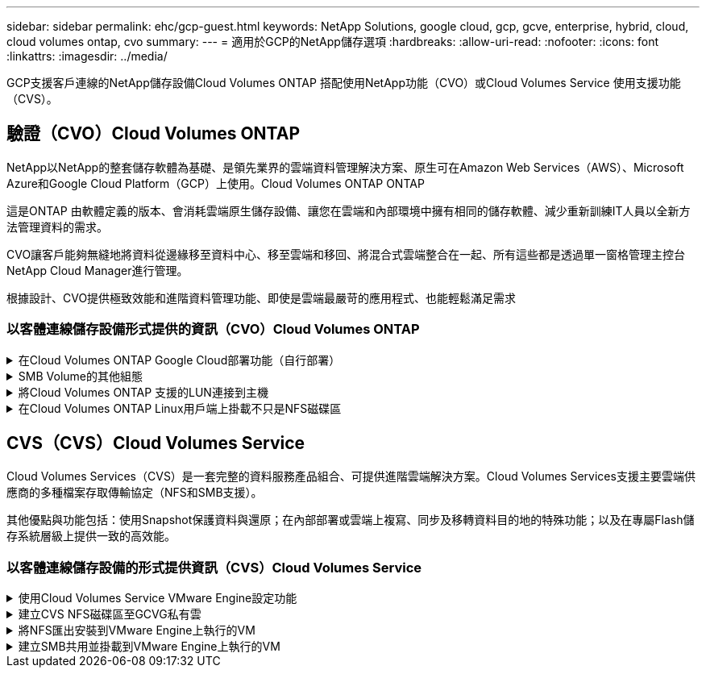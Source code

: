 ---
sidebar: sidebar 
permalink: ehc/gcp-guest.html 
keywords: NetApp Solutions, google cloud, gcp, gcve, enterprise, hybrid, cloud, cloud volumes ontap, cvo 
summary:  
---
= 適用於GCP的NetApp儲存選項
:hardbreaks:
:allow-uri-read: 
:nofooter: 
:icons: font
:linkattrs: 
:imagesdir: ../media/


[role="lead"]
GCP支援客戶連線的NetApp儲存設備Cloud Volumes ONTAP 搭配使用NetApp功能（CVO）或Cloud Volumes Service 使用支援功能（CVS）。



== 驗證（CVO）Cloud Volumes ONTAP

NetApp以NetApp的整套儲存軟體為基礎、是領先業界的雲端資料管理解決方案、原生可在Amazon Web Services（AWS）、Microsoft Azure和Google Cloud Platform（GCP）上使用。Cloud Volumes ONTAP ONTAP

這是ONTAP 由軟體定義的版本、會消耗雲端原生儲存設備、讓您在雲端和內部環境中擁有相同的儲存軟體、減少重新訓練IT人員以全新方法管理資料的需求。

CVO讓客戶能夠無縫地將資料從邊緣移至資料中心、移至雲端和移回、將混合式雲端整合在一起、所有這些都是透過單一窗格管理主控台NetApp Cloud Manager進行管理。

根據設計、CVO提供極致效能和進階資料管理功能、即使是雲端最嚴苛的應用程式、也能輕鬆滿足需求



=== 以客體連線儲存設備形式提供的資訊（CVO）Cloud Volumes ONTAP

.在Cloud Volumes ONTAP Google Cloud部署功能（自行部署）
[%collapsible]
====
可從GCVM私有雲端環境中建立的VM掛載支援資源和LUN。Cloud Volumes ONTAP這些磁碟區也可掛載於Linux用戶端、Windows用戶端和LUN、在透過iSCSI掛載時、可在Linux或Windows用戶端上作為區塊裝置存取、因為Cloud Volumes ONTAP 此功能支援iSCSI、SMB及NFS傳輸協定。只需幾個簡單步驟、即可設定各個資料區。Cloud Volumes ONTAP

若要將磁碟區從內部部署環境複寫至雲端、以進行災難恢復或移轉、請使用站台對站台VPN或雲端互連、建立與Google Cloud的網路連線。將內部部署的資料複寫到Cloud Volumes ONTAP 內部部署的不適用範圍。若要在內部部署Cloud Volumes ONTAP 和不間斷系統之間複寫資料、請參閱 link:mailto:CloudOwner@gve.local#setting-up-data-replication-between-systems["設定系統之間的資料複寫"]。


NOTE: 使用 link:https://cloud.netapp.com/cvo-sizer["Szizer Cloud Volumes ONTAP"] 以準確調整Cloud Volumes ONTAP 實體執行個體的大小。同時監控內部部署的效能、以做Cloud Volumes ONTAP 為VMware內部資料的輸入。

. 登入NetApp Cloud Central：「Fabric View（架構檢視）」畫面隨即顯示。找到Cloud Volumes ONTAP 「解決方案」索引標籤、然後選取「前往Cloud Manager」。登入之後、便會顯示「畫版」畫面。
+
image:gcve-cvo-guest-1.png["此圖顯示輸入 / 輸出對話方塊或表示寫入內容"]

. 在Cloud Manager的「CanvasTM」索引標籤上、按一下「Add a Working Environment（新增工作環境）」、然後選取「Google Cloud Platform（Google Cloud Platform）」做為雲端和系統組態類型。然後按「Next（下一步）」。
+
image:gcve-cvo-guest-2.png["此圖顯示輸入 / 輸出對話方塊或表示寫入內容"]

. 提供要建立的環境詳細資料、包括環境名稱和管理員認證資料。完成後、按一下「Continue（繼續）」。
+
image:gcve-cvo-guest-3.png["此圖顯示輸入 / 輸出對話方塊或表示寫入內容"]

. 選取或取消選取Cloud Volumes ONTAP 適用於不支援的部署附加服務、包括Data Sense & Compliance或Backup to Cloud。然後按一下「Continue（繼續）」。
+
提示：停用附加服務時、會顯示驗證快顯訊息。在CVO部署之後、可新增/移除附加服務、如果不需要、請考慮取消選取附加服務、以避免成本。

+
image:gcve-cvo-guest-4.png["此圖顯示輸入 / 輸出對話方塊或表示寫入內容"]

. 選取位置、選擇防火牆原則、然後選取核取方塊以確認網路連線至Google Cloud儲存設備。
+
image:gcve-cvo-guest-5.png["此圖顯示輸入 / 輸出對話方塊或表示寫入內容"]

. 選取使用許可選項：「隨用隨付」或「BYOL」以使用現有的授權。在此範例中、會使用Freemium選項。然後按一下「Continue（繼續）」。
+
image:gcve-cvo-guest-6.png["此圖顯示輸入 / 輸出對話方塊或表示寫入內容"]

. 根據將部署在AWS SDDC上VMware雲端上的VM上的工作負載類型、選擇幾個預先設定的套件。
+
提示：按ONTAP 一下「Change Configuration（變更組態）」、將滑鼠移到方塊上以取得詳細資料、或自訂CVO元件和版本。

+
image:gcve-cvo-guest-7.png["此圖顯示輸入 / 輸出對話方塊或表示寫入內容"]

. 在「Review & Approve（檢閱與核准）」頁面上、檢閱並確認所做的選擇。若要建立Cloud Volumes ONTAP 此實例、請按一下「Go（執行）」。
+
image:gcve-cvo-guest-8.png["此圖顯示輸入 / 輸出對話方塊或表示寫入內容"]

. 完成供應後、此功能會列在「畫版」頁面上的工作環境中。Cloud Volumes ONTAP
+
image:gcve-cvo-guest-9.png["此圖顯示輸入 / 輸出對話方塊或表示寫入內容"]



====
.SMB Volume的其他組態
[%collapsible]
====
. 工作環境準備好之後、請確定CIFS伺服器已設定適當的DNS和Active Directory組態參數。您必須先執行此步驟、才能建立SMB Volume。
+
提示：按一下「Menu（功能表）」圖示（o）、選取「Advanced（進階）」以顯示更多選項、然後選取「CIFS setup（CIFS設定）」。

+
image:gcve-cvo-guest-10.png["此圖顯示輸入 / 輸出對話方塊或表示寫入內容"]

. 建立SMB Volume是一項簡單的程序。在畫版中、按兩下Cloud Volumes ONTAP 執行作業的環境以建立及管理磁碟區、然後按一下「Create Volume（建立磁碟區）」選項。選擇適當的大小、然後由Cloud Manager選擇內含的Aggregate、或使用進階分配機制將其放置在特定的Aggregate上。在此示範中、CIFS/SMB被選取為傳輸協定。
+
image:gcve-cvo-guest-11.png["此圖顯示輸入 / 輸出對話方塊或表示寫入內容"]

. 在配置磁碟區之後、該磁碟區會出現在「Volumes（磁碟區）」窗格下方。由於CIFS共用區已配置完成、因此請授予使用者或群組檔案和資料夾的權限、並確認這些使用者可以存取共用區並建立檔案。如果從內部部署環境複寫磁碟區、則不需要執行此步驟、因為檔案和資料夾權限都會保留為SnapMirror複寫的一部分。
+
提示：按一下Volume功能表（o）以顯示其選項。

+
image:gcve-cvo-guest-12.png["此圖顯示輸入 / 輸出對話方塊或表示寫入內容"]

. 建立磁碟區之後、請使用mount命令顯示磁碟區連線指示、然後從Google Cloud VMware Engine上的VM連線至共用區。
+
image:gcve-cvo-guest-13.png["此圖顯示輸入 / 輸出對話方塊或表示寫入內容"]

. 複製下列路徑、然後使用「對應網路磁碟機」選項、在Google Cloud VMware Engine上執行的VM上掛載磁碟區。
+
image:gcve-cvo-guest-14.png["此圖顯示輸入 / 輸出對話方塊或表示寫入內容"]

+
一旦完成對應、就能輕鬆存取、並據此設定NTFS權限。

+
image:gcve-cvo-guest-15.png["此圖顯示輸入 / 輸出對話方塊或表示寫入內容"]



====
.將Cloud Volumes ONTAP 支援的LUN連接到主機
[%collapsible]
====
若要將Cloud Volumes ONTAP LUN連接至主機、請完成下列步驟：

. 在「畫版」頁面上、按兩下Cloud Volumes ONTAP 「功能不全」環境以建立及管理Volume。
. 按一下「Add Volume（新增Volume）」>「New Volume（新Volume）」、然後選取「iSCSI（iSCSI）」、按一下「繼續」。
+
image:gcve-cvo-guest-16.png["此圖顯示輸入 / 輸出對話方塊或表示寫入內容"] image:gcve-cvo-guest-17.png["此圖顯示輸入 / 輸出對話方塊或表示寫入內容"]

. 配置磁碟區後、選取Volume（Volume）功能表（o）、然後按一下Target IQN。若要複製iSCSI合格名稱（IQN）、請按一下複製。設定從主機到 LUN 的 iSCSI 連線。


若要針對位於Google Cloud VMware Engine上的主機達成相同的目標：

. 從RDP移至Google Cloud VMware Engine上裝載的VM。
. 開啟「iSCSI啟動器內容」對話方塊：「伺服器管理員」>「儀表板」>「工具」>「iSCSI啟動器」。
. 在「Discovery（探索）」索引標籤中、按一下「Discover Portal（探索入口網站）」或「Add Portal（新增入口網站）」、然後輸入iSCSI目標連接埠的IP位
. 從「目標」索引標籤中選取探索到的目標、然後按一下「登入」或「連線」。
. 選取「啟用多重路徑」、然後選取「電腦啟動時自動還原此連線」或「將此連線新增至最愛目標清單」。按一下進階。
+

NOTE: Windows主機必須與叢集中的每個節點建立iSCSI連線。原生DSM會選取最佳路徑。

+
image:gcve-cvo-guest-18.png["此圖顯示輸入 / 輸出對話方塊或表示寫入內容"]

+
儲存虛擬機器（SVM）上的LUN會在Windows主機上顯示為磁碟。主機不會自動探索任何新增的磁碟。完成下列步驟、觸發手動重新掃描以探索磁碟：

+
.. 開啟Windows電腦管理公用程式：「開始」>「系統管理工具」>「電腦管理」。
.. 展開導覽樹狀結構中的「Storage（儲存）」節點。
.. 按一下「磁碟管理」。
.. 按一下「行動」>「重新掃描磁碟」。
+
image:gcve-cvo-guest-19.png["此圖顯示輸入 / 輸出對話方塊或表示寫入內容"]

+
當Windows主機首次存取新LUN時、它沒有分割區或檔案系統。初始化LUN；並可選擇完成下列步驟、以檔案系統格式化LUN：

.. 啟動Windows磁碟管理。
.. 以滑鼠右鍵按一下LUN、然後選取所需的磁碟或磁碟分割類型。
.. 依照精靈中的指示進行。在此範例中、磁碟機F：已掛載。




image:gcve-cvo-guest-20.png["此圖顯示輸入 / 輸出對話方塊或表示寫入內容"]

在Linux用戶端上、確定iSCSI精靈正在執行。配置LUN後、請參閱此處的詳細指南、瞭解如何使用Ubuntu進行iSCSI組態設定。若要驗證、請從Shell執行lsblk cmd。

image:gcve-cvo-guest-21.png["此圖顯示輸入 / 輸出對話方塊或表示寫入內容"] image:gcve-cvo-guest-22.png["此圖顯示輸入 / 輸出對話方塊或表示寫入內容"]

====
.在Cloud Volumes ONTAP Linux用戶端上掛載不只是NFS磁碟區
[%collapsible]
====
若要從Cloud Volumes ONTAP Google Cloud VMware Engine內的VM掛載支援（DIY）檔案系統、請依照下列步驟進行：

請依照下列步驟配置Volume

. 按一下「Volumes（磁碟區）」索引標籤中的「Create New Volume
. 在「Create New Volume」（建立新磁碟區）頁面上、選取一個磁碟區類型：
+
image:gcve-cvo-guest-23.png["此圖顯示輸入 / 輸出對話方塊或表示寫入內容"]

. 在「Volumes（磁碟區）」索引標籤中、將滑鼠游標放在磁碟區上、選取功能表圖示（o）、然後按一下「Mount Command（掛載命令）」。
+
image:gcve-cvo-guest-24.png["此圖顯示輸入 / 輸出對話方塊或表示寫入內容"]

. 按一下複製。
. 連線至指定的Linux執行個體。
. 使用安全Shell（SSH）開啟執行個體上的終端機、然後以適當的認證登入。
. 使用下列命令建立磁碟區掛載點的目錄。
+
 $ sudo mkdir /cvogcvetst
+
image:gcve-cvo-guest-25.png["此圖顯示輸入 / 輸出對話方塊或表示寫入內容"]

. 將Cloud Volumes ONTAP 流通NFS磁碟區掛載到上一步建立的目錄。
+
 sudo mount 10.0.6.251:/cvogcvenfsvol01 /cvogcvetst
+
image:gcve-cvo-guest-26.png["此圖顯示輸入 / 輸出對話方塊或表示寫入內容"] image:gcve-cvo-guest-27.png["此圖顯示輸入 / 輸出對話方塊或表示寫入內容"]



====


== CVS（CVS）Cloud Volumes Service

Cloud Volumes Services（CVS）是一套完整的資料服務產品組合、可提供進階雲端解決方案。Cloud Volumes Services支援主要雲端供應商的多種檔案存取傳輸協定（NFS和SMB支援）。

其他優點與功能包括：使用Snapshot保護資料與還原；在內部部署或雲端上複寫、同步及移轉資料目的地的特殊功能；以及在專屬Flash儲存系統層級上提供一致的高效能。



=== 以客體連線儲存設備的形式提供資訊（CVS）Cloud Volumes Service

.使用Cloud Volumes Service VMware Engine設定功能
[%collapsible]
====
可從VMware Engine環境中建立的VM掛載支援資源。Cloud Volumes Service由於Cloud Volumes Service 支援SMB和NFS傳輸協定、因此也可以在Linux用戶端上掛載磁碟區並對應至Windows用戶端。只需簡單的步驟即可設定各個資料區。Cloud Volumes Service

Cloud Volume Service和Google Cloud VMware Engine私有雲必須位於相同的地區。

若要Cloud Volumes Service 從Google Cloud Marketplace購買、啟用及設定NetApp for Google Cloud的NetApp解決方案、請依照下列詳細說明操作 link:https://cloud.google.com/vmware-engine/docs/quickstart-prerequisites["指南"]。

====
.建立CVS NFS磁碟區至GCVG私有雲
[%collapsible]
====
若要建立及掛載NFS磁碟區、請完成下列步驟：

. 從Google雲端主控台的合作夥伴解決方案存取Cloud Volumes。
+
image:gcve-cvs-guest-1.png["此圖顯示輸入 / 輸出對話方塊或表示寫入內容"]

. 在Cloud Volumes主控台中、前往Volumes（磁碟區）頁面、然後按一下Create（建立）。
+
image:gcve-cvs-guest-2.png["此圖顯示輸入 / 輸出對話方塊或表示寫入內容"]

. 在「Create File System」（建立檔案系統）頁面上、指定計費機制所需的磁碟區名稱和計費標籤。
+
image:gcve-cvs-guest-3.png["此圖顯示輸入 / 輸出對話方塊或表示寫入內容"]

. 選取適當的服務。若為GCVE/、請根據應用程式工作負載需求、選擇CVs-Performance和所需的服務層級、以改善延遲並提高效能。
+
image:gcve-cvs-guest-4.png["此圖顯示輸入 / 輸出對話方塊或表示寫入內容"]

. 為Volume和Volume路徑指定Google Cloud區域（該專案中所有雲端磁碟區的Volume路徑必須是唯一的）
+
image:gcve-cvs-guest-5.png["此圖顯示輸入 / 輸出對話方塊或表示寫入內容"]

. 選取磁碟區的效能等級。
+
image:gcve-cvs-guest-6.png["此圖顯示輸入 / 輸出對話方塊或表示寫入內容"]

. 指定磁碟區的大小和傳輸協定類型。在此測試中、使用NFSv3。
+
image:gcve-cvs-guest-7.png["此圖顯示輸入 / 輸出對話方塊或表示寫入內容"]

. 在此步驟中、選取可存取磁碟區的VPC網路。確保VPC對等作業已就緒。
+
提示：如果VPC對等處理尚未完成、則會顯示快顯按鈕、引導您完成對等處理命令。開啟Cloud Shell工作階段、執行適當的命令、讓您的VPC與Cloud Volumes Service 效能提升者對等。如果您決定事先準備VPC對等、請參閱這些指示。

+
image:gcve-cvs-guest-8.png["此圖顯示輸入 / 輸出對話方塊或表示寫入內容"]

. 新增適當的規則來管理匯出原則規則、然後選取對應NFS版本的核取方塊。
+
附註：除非新增匯出原則、否則無法存取NFS磁碟區。

+
image:gcve-cvs-guest-9.png["此圖顯示輸入 / 輸出對話方塊或表示寫入內容"]

. 按一下「儲存」以建立磁碟區。
+
image:gcve-cvs-guest-10.png["此圖顯示輸入 / 輸出對話方塊或表示寫入內容"]



====
.將NFS匯出安裝到VMware Engine上執行的VM
[%collapsible]
====
在準備掛載NFS磁碟區之前、請確定私有連線的對等狀態列示為「Active」（作用中）。狀態為「作用中」時、請使用mount命令。

若要掛載NFS Volume、請執行下列步驟：

. 在Cloud Console中、前往Cloud Volumes（雲端磁碟區）> Volumes（磁碟區）。
. 前往「Volumes（磁碟區）」頁面
. 按一下您要掛載NFS匯出的NFS磁碟區。
. 向右捲動、按一下「Show More（顯示更多）」下方的「Mount Instructions（掛載指示）」


若要從VMware VM的客體作業系統內執行掛載程序、請依照下列步驟進行：

. 在虛擬機器上使用SSH用戶端和SSH。
. 在執行個體上安裝NFS用戶端。
+
.. 在Red Hat Enterprise Linux或SUSE Linux執行個體上：
+
 sudo yum install -y nfs-utils
.. 在Ubuntu或Debian執行個體上：
+
 sudo apt-get install nfs-common


. 在執行個體上建立新目錄、例如「/NimCVSNFSol01」：
+
 sudo mkdir /nimCVSNFSol01
+
image:gcve-cvs-guest-20.png["此圖顯示輸入 / 輸出對話方塊或表示寫入內容"]

. 使用適當的命令掛載磁碟區。實驗室命令範例如下：
+
 sudo mount -t nfs -o rw,hard,rsize=65536,wsize=65536,vers=3,tcp 10.53.0.4:/nimCVSNFSol01 /nimCVSNFSol01
+
image:gcve-cvs-guest-21.png["此圖顯示輸入 / 輸出對話方塊或表示寫入內容"] image:gcve-cvs-guest-22.png["此圖顯示輸入 / 輸出對話方塊或表示寫入內容"]



====
.建立SMB共用並掛載到VMware Engine上執行的VM
[%collapsible]
====
對於SMB磁碟區、請確定在建立SMB磁碟區之前已設定Active Directory連線。

image:gcve-cvs-guest-30.png["此圖顯示輸入 / 輸出對話方塊或表示寫入內容"]

一旦AD連線就位、請以所需的服務層級建立磁碟區。除了選取適當的傳輸協定之外、步驟就像建立NFS Volume一樣。

. 在Cloud Volumes主控台中、前往Volumes（磁碟區）頁面、然後按一下Create（建立）。
. 在「Create File System」（建立檔案系統）頁面上、指定計費機制所需的磁碟區名稱和計費標籤。
+
image:gcve-cvs-guest-31.png["此圖顯示輸入 / 輸出對話方塊或表示寫入內容"]

. 選取適當的服務。若為GCVE/、請根據工作負載需求選擇CVs-Performance和所需的服務層級、以改善延遲並提高效能。
+
image:gcve-cvs-guest-32.png["此圖顯示輸入 / 輸出對話方塊或表示寫入內容"]

. 為Volume和Volume路徑指定Google Cloud區域（該專案中所有雲端磁碟區的Volume路徑必須是唯一的）
+
image:gcve-cvs-guest-33.png["此圖顯示輸入 / 輸出對話方塊或表示寫入內容"]

. 選取磁碟區的效能等級。
+
image:gcve-cvs-guest-34.png["此圖顯示輸入 / 輸出對話方塊或表示寫入內容"]

. 指定磁碟區的大小和傳輸協定類型。在此測試中、使用SMB。
+
image:gcve-cvs-guest-35.png["此圖顯示輸入 / 輸出對話方塊或表示寫入內容"]

. 在此步驟中、選取可存取磁碟區的VPC網路。確保VPC對等作業已就緒。
+
提示：如果VPC對等處理尚未完成、則會顯示快顯按鈕、引導您完成對等處理命令。開啟Cloud Shell工作階段、執行適當的命令、讓您的VPC與Cloud Volumes Service 效能提升者對等。如果您決定事先準備VPC對等、請參閱這些資訊 link:https://cloud.google.com/architecture/partners/netapp-cloud-volumes/setting-up-private-services-access?hl=en["說明"]。

+
image:gcve-cvs-guest-36.png["此圖顯示輸入 / 輸出對話方塊或表示寫入內容"]

. 按一下「儲存」以建立磁碟區。
+
image:gcve-cvs-guest-37.png["此圖顯示輸入 / 輸出對話方塊或表示寫入內容"]



若要掛載SMB Volume、請執行下列步驟：

. 在Cloud Console中、前往Cloud Volumes（雲端磁碟區）> Volumes（磁碟區）。
. 前往「Volumes（磁碟區）」頁面
. 按一下您要對應SMB共用區的SMB Volume。
. 向右捲動、按一下「Show More（顯示更多）」下方的「Mount Instructions（掛載指示）」


若要從VMware VM的Windows來賓作業系統中執行掛載程序、請依照下列步驟進行：

. 按一下「開始」按鈕、然後按一下「電腦」。
. 按一下「對應網路磁碟機」。
. 在「磁碟機」清單中、按一下任何可用的磁碟機代號。
. 在資料夾方塊中、輸入：
+
 \\nimsmb-3830.nimgcveval.com\nimCVSMBvol01
+
image:gcve-cvs-guest-38.png["此圖顯示輸入 / 輸出對話方塊或表示寫入內容"]

+
若要在每次登入電腦時連線、請選取登入時重新連線核取方塊。

. 按一下「完成」。
+
image:gcve-cvs-guest-39.png["此圖顯示輸入 / 輸出對話方塊或表示寫入內容"]



====